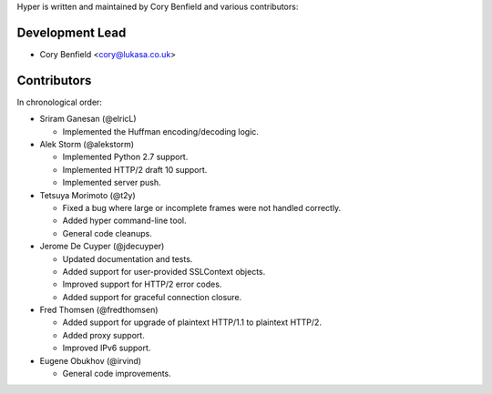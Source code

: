 Hyper is written and maintained by Cory Benfield and various contributors:

Development Lead
````````````````

- Cory Benfield <cory@lukasa.co.uk>

Contributors
````````````

In chronological order:

- Sriram Ganesan (@elricL)

  - Implemented the Huffman encoding/decoding logic.

- Alek Storm (@alekstorm)

  - Implemented Python 2.7 support.
  - Implemented HTTP/2 draft 10 support.
  - Implemented server push.

- Tetsuya Morimoto (@t2y)

  - Fixed a bug where large or incomplete frames were not handled correctly.
  - Added hyper command-line tool.
  - General code cleanups.

- Jerome De Cuyper (@jdecuyper)

  - Updated documentation and tests.
  - Added support for user-provided SSLContext objects.
  - Improved support for HTTP/2 error codes.
  - Added support for graceful connection closure.

- Fred Thomsen (@fredthomsen)

  - Added support for upgrade of plaintext HTTP/1.1 to plaintext HTTP/2.
  - Added proxy support.
  - Improved IPv6 support.

- Eugene Obukhov (@irvind)

  - General code improvements.
